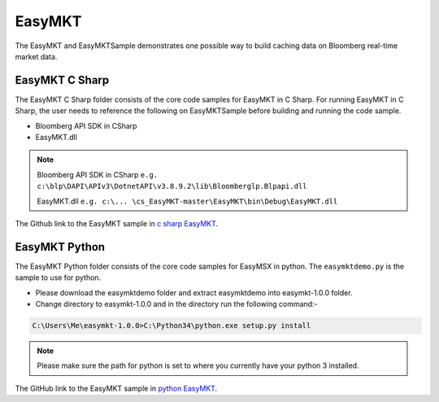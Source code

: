 #######
EasyMKT 
#######

The EasyMKT and EasyMKTSample demonstrates one possible way to build caching data on Bloomberg real-time market data.


EasyMKT C Sharp
===============

The EasyMKT C Sharp folder consists of the core code samples for EasyMKT in C Sharp. For running EasyMKT in C Sharp, the user needs to reference the following on EasyMKTSample before building and running the code sample.

* Bloomberg API SDK in CSharp
* EasyMKT.dll 

.. note::

	Bloomberg API SDK in CSharp ``e.g. c:\blp\DAPI\APIv3\DotnetAPI\v3.8.9.2\lib\Bloomberglp.Blpapi.dll``

	EasyMKT.dll ``e.g. c:\... \cs_EasyMKT-master\EasyMKT\bin\Debug\EasyMKT.dll``
 
The Github link to the EasyMKT sample in `c sharp EasyMKT`_.

.. _c sharp EasyMKT: https://github.com/tkim/EasyMSXRepository/tree/master/CSharp


EasyMKT Python
==============

The EasyMKT Python folder consists of the core code samples for EasyMSX in python. The ``easymktdemo.py`` is the sample to use for python.

* Please download the easymktdemo folder and extract easymktdemo into easymkt-1.0.0 folder.

* Change directory to easymkt-1.0.0 and in the directory run the following command:-

.. code-block:: none

	C:\Users\Me\easymkt-1.0.0>C:\Python34\python.exe setup.py install


.. note::
	
	Please make sure the path for python is set to where you currently have your python 3 installed. 


The GitHub link to the EasyMKT sample in `python EasyMKT`_.

.. _python EasyMKT: https://github.com/tkim/EasyMSXRepository/tree/master/Python


